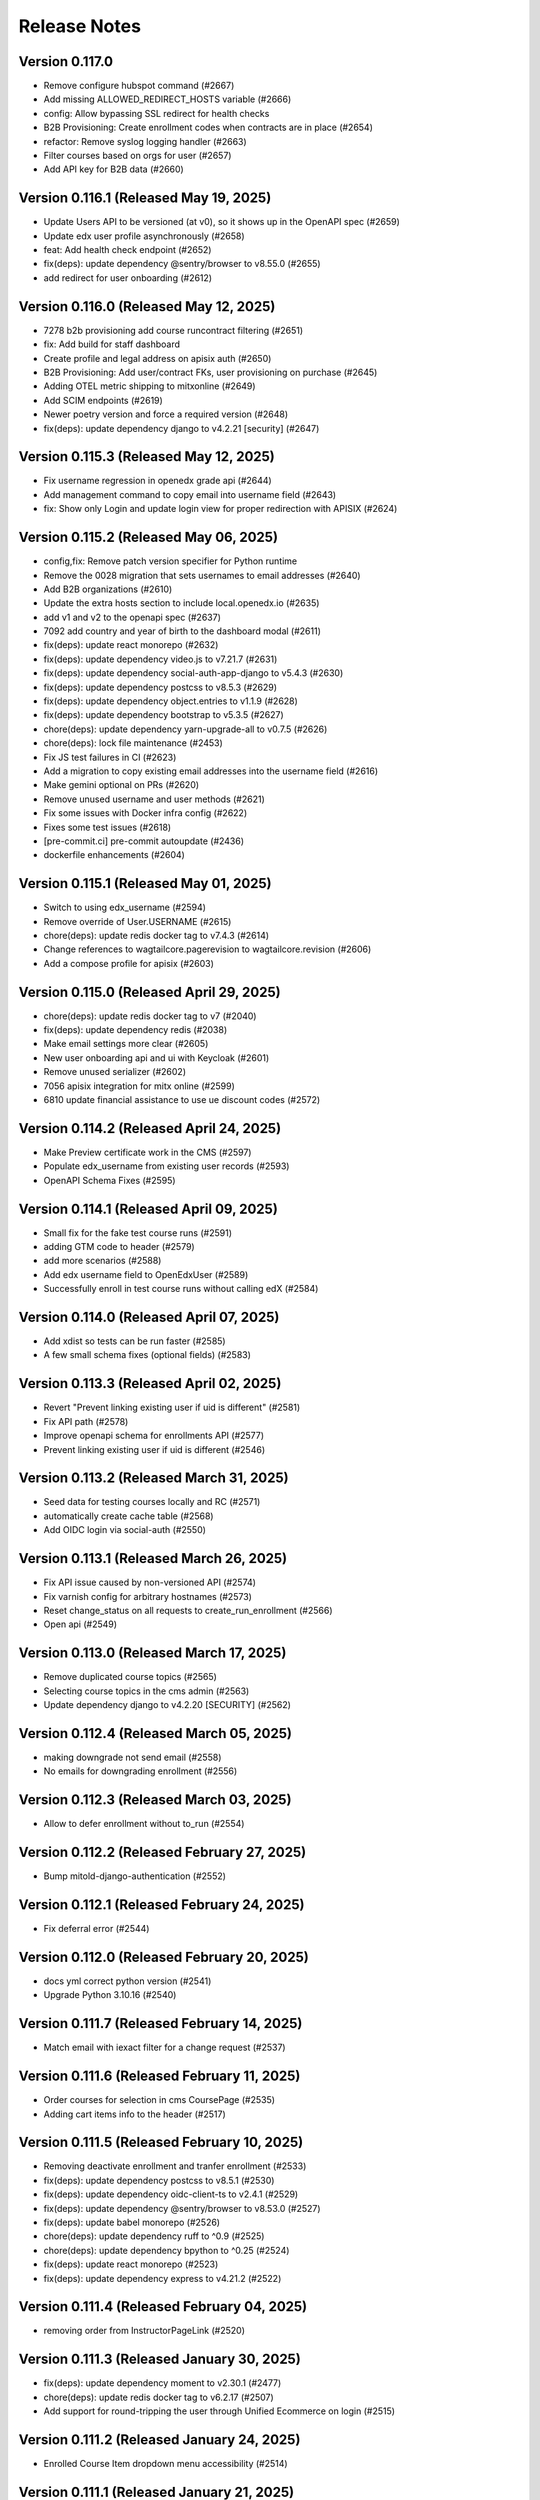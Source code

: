 Release Notes
=============

Version 0.117.0
---------------

- Remove configure hubspot command (#2667)
- Add missing ALLOWED_REDIRECT_HOSTS variable (#2666)
- config: Allow bypassing SSL redirect for health checks
- B2B Provisioning: Create enrollment codes when contracts are in place (#2654)
- refactor: Remove syslog logging handler (#2663)
- Filter courses based on orgs for user (#2657)
- Add API key for B2B data (#2660)

Version 0.116.1 (Released May 19, 2025)
---------------

- Update Users API to be versioned (at v0), so it shows up in the OpenAPI spec (#2659)
- Update edx user profile asynchronously (#2658)
- feat: Add health check endpoint (#2652)
- fix(deps): update dependency @sentry/browser to v8.55.0 (#2655)
- add redirect for user onboarding (#2612)

Version 0.116.0 (Released May 12, 2025)
---------------

- 7278 b2b provisioning add course runcontract filtering (#2651)
- fix: Add build for staff dashboard
- Create profile and legal address on apisix auth (#2650)
- B2B Provisioning: Add user/contract FKs, user provisioning on purchase (#2645)
- Adding OTEL metric shipping to mitxonline  (#2649)
- Add SCIM endpoints (#2619)
- Newer poetry version and force a required version (#2648)
- fix(deps): update dependency django to v4.2.21 [security] (#2647)

Version 0.115.3 (Released May 12, 2025)
---------------

- Fix username regression in openedx grade api (#2644)
- Add management command to copy email into username field (#2643)
- fix: Show only Login and update login view for proper redirection with APISIX (#2624)

Version 0.115.2 (Released May 06, 2025)
---------------

- config,fix: Remove patch version specifier for Python runtime
- Remove the 0028 migration that sets usernames to email addresses (#2640)
- Add B2B organizations (#2610)
- Update the extra hosts section to include local.openedx.io (#2635)
- add v1 and v2 to the openapi spec (#2637)
- 7092 add country and year of birth to the dashboard modal (#2611)
- fix(deps): update react monorepo (#2632)
- fix(deps): update dependency video.js to v7.21.7 (#2631)
- fix(deps): update dependency social-auth-app-django to v5.4.3 (#2630)
- fix(deps): update dependency postcss to v8.5.3 (#2629)
- fix(deps): update dependency object.entries to v1.1.9 (#2628)
- fix(deps): update dependency bootstrap to v5.3.5 (#2627)
- chore(deps): update dependency yarn-upgrade-all to v0.7.5 (#2626)
- chore(deps): lock file maintenance (#2453)
- Fix JS test failures in CI (#2623)
- Add a migration to copy existing email addresses into the username field (#2616)
- Make gemini optional on PRs (#2620)
- Remove unused username and user methods (#2621)
- Fix some issues with Docker infra config (#2622)
- Fixes some test issues (#2618)
- [pre-commit.ci] pre-commit autoupdate (#2436)
- dockerfile enhancements (#2604)

Version 0.115.1 (Released May 01, 2025)
---------------

- Switch to using edx_username (#2594)
- Remove override of User.USERNAME (#2615)
- chore(deps): update redis docker tag to v7.4.3 (#2614)
- Change references to wagtailcore.pagerevision to wagtailcore.revision (#2606)
- Add a compose profile for apisix (#2603)

Version 0.115.0 (Released April 29, 2025)
---------------

- chore(deps): update redis docker tag to v7 (#2040)
- fix(deps): update dependency redis (#2038)
- Make email settings more clear (#2605)
- New user onboarding api and ui with Keycloak (#2601)
- Remove unused serializer (#2602)
- 7056 apisix integration for mitx online (#2599)
- 6810 update financial assistance to use ue discount codes (#2572)

Version 0.114.2 (Released April 24, 2025)
---------------

- Make Preview certificate work in the CMS (#2597)
- Populate edx_username from existing user records (#2593)
- OpenAPI Schema Fixes (#2595)

Version 0.114.1 (Released April 09, 2025)
---------------

- Small fix for the fake test course runs (#2591)
- adding GTM code to header (#2579)
- add more scenarios (#2588)
- Add edx username field to OpenEdxUser (#2589)
- Successfully enroll in test course runs without calling edX (#2584)

Version 0.114.0 (Released April 07, 2025)
---------------

- Add xdist so tests can be run faster (#2585)
- A few small schema fixes (optional fields) (#2583)

Version 0.113.3 (Released April 02, 2025)
---------------

- Revert "Prevent linking existing user if uid is different" (#2581)
- Fix API path (#2578)
- Improve openapi schema for enrollments API (#2577)
- Prevent linking existing user if uid is different (#2546)

Version 0.113.2 (Released March 31, 2025)
---------------

- Seed data for testing courses locally and RC (#2571)
- automatically create cache table (#2568)
- Add OIDC login via social-auth (#2550)

Version 0.113.1 (Released March 26, 2025)
---------------

- Fix API issue caused by non-versioned API (#2574)
- Fix varnish config for arbitrary hostnames (#2573)
- Reset change_status on all requests to create_run_enrollment (#2566)
- Open api (#2549)

Version 0.113.0 (Released March 17, 2025)
---------------

- Remove duplicated course topics (#2565)
- Selecting course topics in the cms admin (#2563)
- Update dependency django to v4.2.20 [SECURITY] (#2562)

Version 0.112.4 (Released March 05, 2025)
---------------

- making downgrade not send email (#2558)
- No emails for downgrading enrollment (#2556)

Version 0.112.3 (Released March 03, 2025)
---------------

- Allow to defer enrollment without to_run (#2554)

Version 0.112.2 (Released February 27, 2025)
---------------

- Bump mitold-django-authentication (#2552)

Version 0.112.1 (Released February 24, 2025)
---------------

- Fix deferral error (#2544)

Version 0.112.0 (Released February 20, 2025)
---------------

- docs yml correct python version (#2541)
- Upgrade Python 3.10.16 (#2540)

Version 0.111.7 (Released February 14, 2025)
---------------

- Match email with iexact filter for a change request (#2537)

Version 0.111.6 (Released February 11, 2025)
---------------

- Order courses for selection in cms CoursePage (#2535)
- Adding cart items info to the header (#2517)

Version 0.111.5 (Released February 10, 2025)
---------------

- Removing deactivate enrollment and tranfer enrollment (#2533)
- fix(deps): update dependency postcss to v8.5.1 (#2530)
- fix(deps): update dependency oidc-client-ts to v2.4.1 (#2529)
- fix(deps): update dependency @sentry/browser to v8.53.0 (#2527)
- fix(deps): update babel monorepo (#2526)
- chore(deps): update dependency ruff to ^0.9 (#2525)
- chore(deps): update dependency bpython to ^0.25 (#2524)
- fix(deps): update react monorepo (#2523)
- fix(deps): update dependency express to v4.21.2 (#2522)

Version 0.111.4 (Released February 04, 2025)
---------------

- removing order from InstructorPageLink (#2520)

Version 0.111.3 (Released January 30, 2025)
---------------

- fix(deps): update dependency moment to v2.30.1 (#2477)
- chore(deps): update redis docker tag to v6.2.17 (#2507)
- Add support for round-tripping the user through Unified Ecommerce on login (#2515)

Version 0.111.2 (Released January 24, 2025)
---------------

- Enrolled Course Item dropdown menu accessibility  (#2514)

Version 0.111.1 (Released January 21, 2025)
---------------

- Added to Cart Confirmation Dialog (#2512)
- fix(deps): update dependency django to v4.2.18 [security] (#2511)

Version 0.111.0 (Released January 16, 2025)
---------------

- Adding new cart designs (#2505)
- chore(deps): update yarn to v3.8.7 (#2506)
- Re-orders the title and start time of the course to be read in the proper order by the reader (#2503)

Version 0.110.0 (Released January 06, 2025)
---------------

- Change menu title for enrolled program card (#2500)

Version 0.109.0 (Released December 23, 2024)
---------------

- Remove pagination for departments (#2501)

Version 0.108.2 (Released December 19, 2024)
---------------

- add option to generate certificates for a program (#2497)

Version 0.108.1 (Released December 18, 2024)
---------------

- Enrollment banner use the same name as dashboard (#2494)

Version 0.108.0 (Released December 18, 2024)
---------------

- chore: change backend name (#2479)

Version 0.107.1 (Released December 11, 2024)
---------------

- Enable tabbing through the department menu on mobile view (#2489)

Version 0.107.0 (Released December 10, 2024)
---------------

- fix(deps): update dependency django to v4.2.17 [security] (#2490)
- Populate max min weekly hours (#2488)

Version 0.106.1 (Released December 09, 2024)
---------------

- Fix up a migration (#2485)
- fix nginx docker error (#2486)
- Migrate existing (string) values to populate min_weeks and max_weeks (#2481)

Version 0.106.0 (Released December 02, 2024)
---------------

- Add min/max weeks for course and programs api (#2478)
- fix(deps): update dependency mini-css-extract-plugin to v2.9.2 (#2476)
- fix(deps): update dependency jquery to v3.7.1 (#2475)
- fix(deps): update dependency flow-typed to v3.9.0 (#2473)
- fix(deps): update dependency express to v4.21.1 (#2471)
- fix(deps): update dependency eslint-config-google to v0.14.0 (#2470)
- fix(deps): update dependency chai to v4.5.0 (#2469)
- fix(deps): update dependency bootstrap to v5.3.3 (#2468)
- fix(deps): update dependency babel-loader to v8.4.1 (#2467)
- fix(deps): update dependency @types/jest to v27.5.2 (#2466)
- fix(deps): update dependency @sentry/browser to v8.40.0 (#2465)
- fix(deps): update dependency @json-editor/json-editor to v2.15.2 (#2464)
- chore(deps): update postgres docker tag to v15.10 (#2462)
- chore(deps): update nginx docker tag to v1.27 (#2461)
- fix(deps): update babel monorepo (#2463)
- chore(deps): update dependency ruff to ^0.8 (#2460)
- chore(deps): update dependency responses to ^0.25.0 (#2459)

Version 0.105.6 (Released November 21, 2024)
---------------

- Set change status on deferal request (#2457)
- Add weekly hours (#2454)

Version 0.105.5 (Released November 20, 2024)
---------------

- Adding data layer push for purchase events (#2455)
- Bump setuptools from 69.5.1 to 70.0.0 (#2295)

Version 0.105.4 (Released November 19, 2024)
---------------

- 5999 provide standardized time commitment values in the mitx online api (#2451)
- chore(deps): update akhileshns/heroku-deploy digest to 96f4455 (#2447)
- chore(deps): update dependency pytest-env to ^0.8.0 (#2450)
- chore(deps): update dependency pytest to v7.4.4 (#2449)
- fix(deps): update dependency postcss to v8.4.49 (#2448)
- fix(deps): update react monorepo (#2446)
- chore(deps): update redis docker tag to v6.2.16 (#2445)
- Update Yarn to v3.8.6 (#2433)

Version 0.105.3 (Released November 06, 2024)
---------------

- Validate user email on account creation (#2417)
- Fix font size of course name on Course certificate (#2439)

Version 0.105.2 (Released November 06, 2024)
---------------

- fix: configure_instance command, (#2430)

Version 0.105.1 (Released November 05, 2024)
---------------

- Adding code for debugging (#2440)
- Update dependency yarn-upgrade-all to v0.7.4 (#2438)

Version 0.105.0 (Released October 29, 2024)
---------------

- Update dependency postcss to v8.4.47 (#2434)
- add css to refine dashboard after refine-antd upgrades to v4 (#2431)
- Update dependency @pankod/refine-antd to v4 (#2399)
- [pre-commit.ci] pre-commit autoupdate (#2273)
- Notifications set tab-index to -1 (#2426)

Version 0.104.2 (Released October 24, 2024)
---------------

- fix flaky test ordering (#2427)

Version 0.104.1 (Released October 23, 2024)
---------------

- revert postgres upgrade (#2424)
- Update dependency @pankod/refine-antd to v3.70.4 (#2395)
- Don't show course and program ids in financial assistance emails (#2421)
- Update dependency @pankod/refine-core to v3.103.0 (#2396)
- Update dependency wagtail-factories to v4 (#2298)
- add duration and time_commitment to program API (#2422)
- Update dependency django-webpack-loader to v3 (#2378)
- Update postgres Docker tag to v16 (#2329)

Version 0.104.0 (Released October 21, 2024)
---------------

- Add required_prerequisites to program API (#2419)
- Update dependency django-cors-headers to v4 (#2372)
- Update dependency django-ipware to v7 (#2375)
- Update dependency django to v4.2.16 [SECURITY] (#2418)

Version 0.103.2 (Released October 17, 2024)
---------------

- fix custom 404 template (#2414)
- Update dependency @sentry/browser to v8.33.0 [SECURITY] (#2415)
- Update dependency requests to v2.32.2 [SECURITY] (#2410)

Version 0.103.1 (Released October 02, 2024)
---------------

- Ignore revoked program certificates for now (#2412)
- Start date should be DateTimeField (#2409)

Version 0.103.0 (Released September 27, 2024)
---------------

- Adding dates on Program model (#2404)
- Revert "Temporarily don't run migrations (#2405)"
- Temporarily don't run migrations (#2405)
- Update dependency djangorestframework to v3.15.2 [SECURITY] (#2403)
- Update dependency django to v4.2.15 [SECURITY] (#2402)

Version 0.102.1 (Released September 23, 2024)
---------------

- Temporarily don't run migrations (#2405)

Version 0.102.0 (Released September 23, 2024)
---------------

- 5343 upgrade django in mitxonline (#2387)
- Remove new-design styles | Cleaning up duplicated styles (#2394)
- Update dependency express to v4.20.0 [SECURITY] (#2400)
- Update dependency @pankod/refine-react-router-v6 to v3.40.0 (#2397)

Version 0.101.0 (Released September 17, 2024)
---------------

- updating styles for dashboard dialogs (#2392)

Version 0.100.5 (Released September 12, 2024)
---------------

- Make post_save CourseRunCertificate signal work (#2388)

Version 0.100.4 (Released September 11, 2024)
---------------

- Fix missing migration on Program.availability (#2389)
- Update django-hijack to 3.x (#2384)
- Update dependency django-reversion to v5 (#2377)

Version 0.100.3 (Released September 06, 2024)
---------------

- Fix description for POSTHOG_ENABLED variable (#2380)
- Department serializer for programs API (#2371)
- Migrations to release phase (#2379)

Version 0.100.2 (Released September 03, 2024)
---------------

- Update dependency webpack to v5.94.0 [SECURITY] (#2370)
- Fix typo in unenrollment email (#2369)
- Most relevant run should be determined in the backend only (#2363)
- mitxonline dashboard crashes when courserun has no upgrade deadline (#2362)

Version 0.100.1 (Released September 03, 2024)
---------------

- rename migration versions (#2367)
- Delete linked instructor page from product pages (#2364)
- Add availability to programs in models.py (#2322)

Version 0.100.0 (Released August 27, 2024)
---------------

- Catalog card should show Start Anytime if the course is archived (#2359)

Version 0.99.1 (Released August 22, 2024)
--------------

- Add get_dated_courseruns function for availability to check for dated courses (#2354)
- Updating styles for program info box (#2355)

Version 0.99.0 (Released August 20, 2024)
--------------

- Revert "Update nginx Docker tag to v1.27" (#2352)
- Add Go To Course button (#2349)
- Add availability to Courses API endpoint (#2308)
- Generate certificates twice a day (#2348)
- Add time_commitment and durations to the courses api (#2334)
- Update dependency django-anymail to v11 (#2341)
- Update redis Docker tag to v6.2.14 (#2346)

Version 0.98.14 (Released August 15, 2024)
---------------

- Updated URL for program cert track (#2319)
- Styling Course Info Box when no program (#2335)
- Update postgres Docker tag to v15.8 (#2345)
- Update nginx Docker tag to v1.27 (#2344)
- Update docker.elastic.co/elasticsearch/elasticsearch Docker tag to v6.8.23 (#2343)
- Update dependency uwsgitop to ^0.12 (#2342)
- Update dependency mitol-django-hubspot-api to v2023.12.19 (#2340)
- Update dependency mitol-django-google-sheets-refunds to v2023.12.19 (#2339)
- Update dependency mitol-django-google-sheets-deferrals to v2023.12.19 (#2338)

Version 0.98.13 (Released August 13, 2024)
---------------

- Filtering only enrollable runs on the product page (#2332)

Version 0.98.12 (Released August 07, 2024)
---------------

- Make the enrollment alert read by screen reader (#2324)
- MITx Online receipt displays wrong date (#2331)

Version 0.98.11 (Released August 07, 2024)
---------------

- Update dependency sentry-sdk to v2 (#2303)
- Update Yarn to v3.8.3 (#2294)

Version 0.98.10 (Released August 05, 2024)
---------------

- Add prerequisites to courses API (#2321)

Version 0.98.9 (Released August 05, 2024)
--------------

- Rectivate enrollments for Differential Calculus (#2325)

Version 0.98.8 (Released August 05, 2024)
--------------

- Change value and add new test for Google Analytics (#2318)
- Add migration to deactivate program enrollments (#2320)

Version 0.98.7 (Released August 01, 2024)
--------------

- When creating enrollment set is_active explicitly in the enrollment api call (#2300)

Version 0.98.6 (Released July 29, 2024)
--------------

- Info box slow render fixes (#2304)

Version 0.98.5 (Released July 29, 2024)
--------------

- Fixing discount code payload generation for Google Analytics (#2313)
- Add certificate_type to courses and programs serializer (#2307)

Version 0.98.4 (Released July 25, 2024)
--------------

- Fix GA4 output for purchase (#2310)

Version 0.98.3 (Released July 25, 2024)
--------------

- GA4 Data Layer Push for purchase events (#2246)

Version 0.98.2 (Released July 25, 2024)
--------------

- Show only enrollable runs in the enrollment dialog (#2305)
- Update dependency @sentry/browser to v8.18.0 (#2302)

Version 0.98.1 (Released July 18, 2024)
--------------

- Enrollment in a course run without a course page crashes the dashboard (#2299)

Version 0.98.0 (Released July 18, 2024)
--------------

- Clarify enrollable run (#2285)
- Update Node.js to v17.9.1 (#2293)
- Update react monorepo (#2292)
- Update dependency video.js to v7.21.6 (#2291)
- Update dependency react-markdown to v8.0.7 (#2290)
- Update dependency postcss to v8.4.39 (#2289)
- Update dependency chai-as-promised to v7.1.2 (#2288)
- Update eslint-config and friends (#2282)

Version 0.97.3 (Released July 11, 2024)
--------------

- fix (#2284)

Version 0.97.2 (Released July 10, 2024)
--------------

- 4548 dashboard dont display course detail link when the course about page is not published (#2280)

Version 0.97.1 (Released July 10, 2024)
--------------

- Update dependency @sentry/browser to v8 (#1058)
- Login button should indicate when course is archived (#2279)
- Clean up constants (#2275)

Version 0.97.0 (Released July 10, 2024)
--------------

- Update mitol-django-google-sheets (#2276)
- Fix invalid compose project (#2277)
- Celery beat schedule for refunds (#2269)

Version 0.96.7 (Released July 01, 2024)
--------------

- 4495 mitx online consolidate abandoned and duplicate css styling (#2267)
- Fix pre-commit secret issue (#2271)
- 4545 mitx online program drawercourse upgrade formatting (#2256)
- [pre-commit.ci] pre-commit autoupdate (#2268)
- Update postgres (#2240)

Version 0.96.6 (Released June 24, 2024)
--------------

- Program enroll button text does not appear on about page (#2265)
- [pre-commit.ci] pre-commit autoupdate (#2260)

Version 0.96.5 (Released June 20, 2024)
--------------

- Change the cache from memcache to redis in the task as well as it is in the util function itself (#2263)
- Set time limit for task process_google_sheet_requests (#2261)

Version 0.96.4 (Released June 18, 2024)
--------------

- Adding TTL check and coursepage (#2245)
- Update course serializer (#2257)

Version 0.96.3 (Released June 17, 2024)
--------------

- Add -E flag to worker subcommand for sending task events
- Revert "Add flag for Celery to send task state change events"
- Fix hover color (#2255)
- Add spacing to program badge (#2254)
- docs: replaced mitxpro-openedx-extensions with openedx-companion-auth in readme (#2253)
- Add flag for Celery to send task state change events
- Enroll Now button styles (#2252)

Version 0.96.2 (Released June 17, 2024)
--------------

- important enroll color on hover (#2250)
- fix (#2247)
- Remove FacultyBlock class (#2248)
- Update with saved data (#2243)
- Filter relevant course runs to be live (#2244)
- [pre-commit.ci] pre-commit autoupdate (#2191)
- Update color of disabled enroll button (#2239)
- Tech Debt: Remove feature flags that are no longer in use (#2222)
- 4244: no error message is shown when education level is not specified in additional details modal (#2233)

Version 0.96.1 (Released June 05, 2024)
--------------

- Fixing CoursePage related name overlap (#2235)
- Fix Featured Items on Homepage (#2232)
- Adding topics to course and program api (#2228)

Version 0.96.0 (Released June 03, 2024)
--------------

- Renaming enroll now button for archived courses (#2226)

Version 0.95.1 (Released May 30, 2024)
--------------

- Repair test based on dates (test_create_featured_items)  (#2229)
- fix(deps): update dependency mitol-django-openedx to v2023 (#2092)

Version 0.95.0 (Released May 29, 2024)
--------------

- Adding course topics (#2210)
- Update displayOrder for line properties (#2224)
- refactor: remove EdX-Api-Key usage (#2217)

Version 0.94.1 (Released May 28, 2024)
--------------

- Update dependency mitol-django-google-sheets to v2023 (#2090)
- Update dependency mitol-django-payment-gateway to v2023 (#2093)

Version 0.94.0 (Released May 23, 2024)
--------------

- Fix syncing hubspot user (#2219)
- fix dates on in_progress_course (#2216)
- Admin: filtering certificates by course and program (#2215)
- Update feature flag fetch (#2213)
- Revert "fix dates on in_progress_course"
- fix dates on in_progress_course
- 3783: dedp course certificates in hubspot (#2193)
- Add ol-django olposthog app (#2211)

Version 0.93.3 (Released May 20, 2024)
--------------

- Change homepage Featured Items to use teh cached set of courses (#2204)

Version 0.93.2 (Released May 15, 2024)
--------------

- can we just do this? (#2208)

Version 0.93.1 (Released May 14, 2024)
--------------

- 4111: dashboard crashes when user profile is incomplete (#2206)

Version 0.93.0 (Released May 13, 2024)
--------------

- Give priority to enrollable runs (#2198)
- Add task for creating featured items in cache (#2203)

Version 0.92.1 (Released May 10, 2024)
--------------

- restrict duplicate enrollment only if user is verified (#2199)
- add relational dates to ensure all courses end up getting pulled (#2200)

Version 0.92.0 (Released May 09, 2024)
--------------

- Adding a Learn More link to Archived message (#2194)
- Adding management command and function for pulling featured items (#2190)
- Course format pacing info popup (#2187)
- Remove redux-asserts (#2177)
- Remove react-swipeable (#2178)
- chore(deps): update all non-major dev-dependencies (#2171)
- fix(deps): update dependency redux-asserts to v0.0.12 (#2168)

Version 0.91.1 (Released May 06, 2024)
--------------

- 4137: mitx online course and program count on catalog page is incorrect in mobile view (#2186)
- warning message (#2188)
- Update duplicate enrollment meassage (#2184)
- fix: Resolve Poetry lock file
- fix: Resolve failing pre-commit check
- fix: Resolve minor pre-commit fixes
- chore(deps): lock file maintenance (#2185)
- Pre commit linting (#2161)
- Update dependency react-hot-loader to v4.13.1 (#2166)
- Update dependency enzyme-adapter-react-16 to v1.15.8 (#2163)
- Update poetry and yarn lock files (#2183)

Version 0.91.0 (Released May 02, 2024)
--------------

- 4012: Improve screen reader accessibility of the site-wide banner. (#2180)
- Add course format and new wording for course box info (#2175)
- Update dependency object.entries to v1.1.8 (#2164)
- Update dependency postcss to v8.4.38 (#2165)
- Update dependency ubuntu to v22 (#2039)
- Update dependency reselect to v4.1.8 (#2169)

Version 0.90.1 (Released May 01, 2024)
--------------

- Updating the styles and adding test for course with no runs (#2172)
- Update dependency style-loader to v3.3.4 (#2170)

Version 0.90.0 (Released April 25, 2024)
--------------

- Adding end date info to the CourseInfoBox (#2160)
- Update akhileshns/heroku-deploy digest to 581dd28 (#1196)
- Course Product Page with no Runs (#2157)
- Fix: Add nubbins for celery monitoring. (#2159)

Version 0.89.2 (Released April 16, 2024)
--------------

- Fix catalog page for empty app (#2152)
- Fix enrollment dialog default option (#2154)
- Form error messages should appear consistently and be accessible  (#2151)
- change route to catalog from root now that we have a catalog (#2155)
- Ensure filteredPrograms is set earlier and change the route when navigation changes. (#2153)

Version 0.89.1 (Released April 09, 2024)
--------------

- Enrollment request make sure not enrolled (#2149)
- Deferrals: set to audit instead of unenrolling (#2146)

Version 0.89.0 (Released April 04, 2024)
--------------

- Add URL routing for catalog for courses/programs and department (#2140)
- 3005: adding a banner snippet in the header that appears on every page of the site (#2144)
- fix(deps): update dependency express to v4.19.2 [security] (#2145)
- 3649 all mitxonline courses should have a department (#2132)
- Upgrade enrollment dialog fixes (#2141)
- Showing Course rather than Courses (or program/s) when there is only 1 to display (#2139)
- Distinguish change forms in account settings (#2142)
- fix(deps): update dependency webpack-dev-middleware to v5.3.4 [security] (#2138)
- Upgrade dialog choose any course run (#2124)

Version 0.88.1 (Released March 20, 2024)
--------------

- Updates to ancillary pages (#2119)
- remove extraneous console.log statement (#2131)
- 1257: updating meta tags on mitx online site (#2128)

Version 0.88.0 (Released March 20, 2024)
--------------

- Fetch by department when selected (#2120)

Version 0.87.4 (Released March 18, 2024)
--------------

- 3360: on account registration redirect new users to the page they started on (#2127)

Version 0.87.3 (Released March 13, 2024)
--------------

- 2846 Course About: Replace Free with Free to Learn (#2125)

Version 0.87.2 (Released March 07, 2024)
--------------

- Change program end date to certificate creation date (#2121)

Version 0.87.1 (Released March 07, 2024)
--------------

- adding enrollment change tracking (#2117)
- 3689: add department filter to the api endpoints for courses and programs (#2118)

Version 0.87.0 (Released February 29, 2024)
--------------

- Fix mobile counts on catalog (#2114)

Version 0.86.3 (Released February 22, 2024)
--------------

- Change the callback to respond on programs page as well (#2111)
- Certificate Page: End date should be certificate creation date (#2110)

Version 0.86.2 (Released February 21, 2024)
--------------

- Create certs only for live programs (#2108)
- fix course card not keyboard accessible issue (#2105)
- Update dependency pytest to v6.2.5 (#2106)

Version 0.86.1 (Released February 15, 2024)
--------------

- Admin improvements to CourseRunEnrollmentAudit model (#2103)
- Accessibility: updating intructors info (#2101)

Version 0.86.0 (Released February 14, 2024)
--------------

- Fix the width of course image (#2099)
- Program certificate for different program types (#2096)
- Updating favicon (#2097)
- Program courses cards styles (#2095)
- Lock file maintenance (#2042)
- Update dependency wagtail to v5.2.3 (#2088)
- Update dependency video.js to v7.21.5 (#2087)
- Update dependency pylint-django to v2.5.5 (#2085)
- Update dependency pylint to v2.17.7 (#2084)
- Update dependency django-redis to v5.4.0 (#2086)
- Update dependency django to v3.2.23 (#2083)

Version 0.85.3 (Released February 05, 2024)
--------------

- New MITxOnline Logo (#2074)
- Fix for program unenrollment modal (#2081)
- 2075: some dialogs email settings unenroll not keyboard navigable (#2079)
- Fixes use of "redemption_type" when generating discount codes in bulk, fixes test error (#2077)
- Wrapping product creation in a create_version block so versions happen like they should (#2073)
- Catalog: sorting courses and programs by title (#2071)

Version 0.85.2 (Released January 24, 2024)
--------------

- Update Publish Documentation to newer versions of stuff so it runs (#2070)
- Updated fixed price test to be less flaky (#2069)

Version 0.85.1 (Released January 23, 2024)
--------------

- Fix program id retrieval when sharing (#2061)

Version 0.85.0 (Released January 22, 2024)
--------------

- 3382: self paced courses with future start dates show start anytime (#2066)
- 3400 remove enrolled state and modal default (#2065)
- Removes instances where we've feature flagged the new (current) design (#2064)
- Delay alert when rendering the page in order to engage screen reader alert (#2059)
- 3362: No opacity on program card, pointer when hovering (#2062)
- Show More link on product about page accessibility (#2063)
- Update react-redux and related packages to facilitate catalog changes (#2030)

Version 0.84.0 (Released January 18, 2024)
--------------

- Explain Course Formats (#2054)
- check if departments have been defined (#2057)
- fix flow (#2053)
- Remove role menu (#2043)
- fix(deps): update dependency ipython to v8 (#2036)

Version 0.83.0 (Released January 09, 2024)
--------------

- add next parameter to course and program enrollment pages for unauthenticated users (#2050)
- display course number on program enroll modal (#2048)

Version 0.82.4 (Released January 04, 2024)
--------------

- When resolving the current run, make sure it's also enrollable (#2046)

Version 0.82.3 (Released January 03, 2024)
--------------

- Check to make sure the end date and upgrade deadline haven't passed before grabbing your audit enrollment (#2044)
- fix(deps): update dependency posthog to v3.1.0 (#2032)
- Program enrollment: choose courses (#2028)
- fix(deps): update dependency boto3 to v1.34.5 (#1803)
- Update dependency enzyme-adapter-react-16 to v1.15.7 (#1806)
- Update dependency chai to v4.3.10 (#1804)
- Update dependency celery to v5.3.6 (#2029)
- Update dependency @sentry/browser to v6.19.7 (#1802)
- Update dependency @craco/craco to v6.4.5 (#1801)
- chore: Bump Python patch release and generate Poetry lock (#2041)
- Update dependency dayjs to v1.11.10 (#1805)
- Update dependency postcss to v8.4.31 [SECURITY] (#1943)

Version 0.82.2 (Released December 14, 2023)
--------------

- add styles to the navbar on product page (#2020)
- Certificate: using product title (#2024)
- Updating the program enrollment  dialog text (#2025)
- Filter out courseruns that can't be upgraded when displaying the upsell dialog (#2023)
- Make department sidebar sticky on mobile (#2015)

Version 0.82.1 (Released December 06, 2023)
--------------

- Fixes course run selection code and standardizes it (#2017)
- Fixes the keyboard trap issue with instructor modals (#2019)
- Accessibility: tabbing through featured products improvement (#2018)

Version 0.82.0 (Released December 04, 2023)
--------------

- Wraps the program cards (which are in a `ul`) in a `li` tag (#2013)
- Mobile redesign: add course and program counts (#2011)
- Accessibility: make CourseInfoBox discoverable (#2010)
- Accessibility: Make label visible to screen reader (#2004)
- Catalog Page: updating header and list elements (#2005)

Version 0.81.0 (Released November 29, 2023)
--------------

- Fix just the counts from Catalog (#2008)
- Announce course count change (#2006)
- Updates CSS to add hover states on the program course cards (#2007)
- Departments v2 endpoint - now with more course and program counts (#1997)
- Reoder product info for mobile view (#1999)

Version 0.80.2 (Released November 20, 2023)
--------------

- Updates the onclick for the instructor name to activate on keyup, fixes an issue with financial assistance page serialization (#2001)
- Adding "text-break" so the browser will break long words into lines if it has to (#2000)
- If the FA form is for a different program, pull that program's page URL as the root rather than the one we've been asked for (#1998)
- Headings for required courses start date (#1995)
- Product Page: Display none for hidden text (#1996)

Version 0.80.1 (Released November 14, 2023)
--------------

- Fixes start date formatting in CourseInfoBox, refactors date display for reuse (#1992)

Version 0.80.0 (Released November 14, 2023)
--------------

- Header nav links fixes (#1988)

Version 0.79.5 (Released November 13, 2023)
--------------

- Change Catalog to use v2 API endpoint for courses (#1987)
- Adding breadcrumb navigation and program type badge (#1981)
- Updated v1 course API to only pull live programs; added tests (#1989)
- Add page__live filter to programs API and update url in catalog page query (#1990)

Version 0.79.4 (Released November 08, 2023)
--------------

- Adding a test for archived courses (#1985)
- Adds v2 of the courses API for the program page (#1983)

Version 0.79.3 (Released November 08, 2023)
--------------

- Change urls to not break (#1982)
- Fixing date to display if you're logged in (#1979)
- Update header design and navigation (#1969)
- Removing final vestiges of clickable more dates selectors (#1977)

Version 0.79.2 (Released November 02, 2023)
--------------

- Update how we call the posthog API to include another person identifier to allow for easier targetting (#1973)
- Fixing the mobile styling on the enrollment modal (#1975)
- Course About Page: tablet and mobile view adjustments (#1960)

Version 0.79.1 (Released November 02, 2023)
--------------

- Enrollment dialog WCAG fixes (#1965)
- Change Catalog Page to use the new v2 programs endpoint (#1971)
- Programs API v2 (#1966)
- Instructor bio cards styles (#1967)
- Updated get_financial_assistance_form_url to also consider related programs (#1940)

Version 0.79.0 (Released October 30, 2023)
--------------

- Program API test updates (#1963)
- Instructor popup modal mobile view (#1961)
- Course API test updates (#1962)

Version 0.78.0 (Released October 23, 2023)
--------------

- Course About Page: update font and styles (#1957)

Version 0.77.1 (Released October 23, 2023)
--------------

- Catalog Page: Mobile view changes (#1956)

Version 0.77.0 (Released October 18, 2023)
--------------

- Filter out not live programs (#1954)
- Product Page: about section Show More toggle updates (#1949)
- Course Page: More enrollment dates updates (#1951)
- wsgi tuning setup config (#1947)

Version 0.76.1 (Released October 11, 2023)
--------------

- Product Page: Fix overflow on faculty info boxes (#1945)
- Remove start date from ProgramInfoBox.js (#1938)
- Course About Redesign - Accessibility issues on instructor bio (#1942)

Version 0.76.0 (Released October 05, 2023)
--------------

- Catalog Page: Add content loader  (#1941)
- don't leak grades in program record before course completed (#1931)

Version 0.75.6 (Released October 03, 2023)
--------------

- Revert "Assorted fixes for More Dates selector in existing design" (#1937)
- Carousel Fixes (#1935)
- Fix start date test on course info card (#1932)
- Course Product Page: show more enrollment dates (#1925)
- somehow lost this logic (#1927)

Version 0.75.5 (Released September 28, 2023)
--------------

- Assorted fixes for More Dates selector in existing design (#1903)

Version 0.75.4 (Released September 28, 2023)
--------------

- Update course info bar to respond to archived courses (#1923)

Version 0.75.3 (Released September 26, 2023)
--------------

- Course Calatog: Stay on selected department (#1921)

Version 0.75.2 (Released September 26, 2023)
--------------

- Fix Duplicate Courses on Catalog Page (#1920)

Version 0.75.1 (Released September 26, 2023)
--------------

- Add FAQ cert link and prerequisites to product_page.html (#1917)
- Fix product page (#1915)

Version 0.75.0 (Released September 25, 2023)
--------------

- Hide programs tab when department has none (#1914)

Version 0.74.4 (Released September 25, 2023)
--------------

- Self paced dates -> start any time (#1911)

Version 0.74.3 (Released September 21, 2023)
--------------

- Skip courses if they don't have a published CMS page (#1907)

Version 0.74.2 (Released September 20, 2023)
--------------

- Re-add the fix from PR 1900 to the reworked product page components (#1909)
- Catalog page css updates - v1 (#1891)

Version 0.74.1 (Released September 20, 2023)
--------------

- New design: adds program page (#1833)
- User dropdown menu updates (#1899)

Version 0.74.0 (Released September 19, 2023)
--------------

- Swap posthog to use js sdk with minimal settings (#1904)

Version 0.73.3 (Released September 19, 2023)
--------------

- Updates the code behind the More Dates selector to work without the course page (#1900)
- Add courses api filters to catalog page (#1892)
- change z index for hero to make it stop sitting over dropdown (#1897)
- Issue#2382 (#1894)
- footer css updates for mobile landscape screen (#1890)
- Updates create_courseware to allow you to specify departments (optionally creating them) (#1887)
- Fixes to  Featured Carousel (#1889)
- Video Component Styling fix (#1875)
- Course passed if has course run certificate (#1878)
- Use site name variable (MITx Online) for page title (#1888)
- Updating video player CSS to work better in the new design (#1883)

Version 0.73.2 (Released September 13, 2023)
--------------

- Repair cart page including reinstated course api improvements (#1885)
- Revert "Department REST API (#1877)" (#1882)
- New design footer css updates (#1881)
- Add new header design (#1873)
- Department REST API (#1877)

Version 0.73.1 (Released September 12, 2023)
--------------

- 1869: Course program api performance improvements (#1872)
- Remove duplicate catalog URL path (#1871)

Version 0.73.0 (Released September 11, 2023)
--------------

- Change fonts to new correct fonts for home page (#1866)
- Redesign footer (#1868)

Version 0.72.0 (Released September 11, 2023)
--------------

- Updates the course about page CSS (#1865)
- remove non-standard issue templates (#1716)
- Home Page Contact Component (#1853)
- add outer overlay + style desktop and mobile (#1863)
- fix profile validation and regex error (#1848)
- fix expandable Read More 500 error (#1861)

Version 0.71.0 (Released September 06, 2023)
--------------

- uncaught merge issue on fixing the previous issue (#1859)
- Posthog refactor  (#1857)
- 1845: Remove unused feature flag and import (#1847)
- 1842: duplicate ProductPage get_context method in model (#1846)
- use contenthash not chunkhash (#1792)
- Fix background css on feature flagged areas (#1840)
- made a session variable for anonymous user for the purpose of posthog tracking (#1841)
- Moving home-page files, pulling out unnecessary imports from styles.js and meta-product-page (#1838)
- Home Page Video Component (#1828)
- Home Page Hero Component (#1826)
- New extended certificate generation window (#1832)
- 1676 design new catalog page (#1818)
- Fixes text alignment for the Enrolled button, hide the upsell card in new design (#1830)
- Featured Products Carousel (#1820)
- New design: Course page layout changes (#1816)

Version 0.70.9 (Released August 23, 2023)
--------------

- update full name on user profile (#1825)
- When deferring enrollment set to verified (#1790)
- Update to Enrolled in certificate track label to count for audit enrollment with certificates (#1823)

Version 0.70.8 (Released August 17, 2023)
--------------

- feat: add ability to retire users on edX (#1785)

Version 0.70.7 (Released August 16, 2023)
--------------

- Changes template to display long bio, adds migration to move short bios to long, updates management command to fill short bio with something else to prevent confusion (#1812)
- Adds the PostHog settings to the JS settings so we can use it in React. (#1814)
- Add posthog to repo (#1809)

Version 0.70.6 (Released August 15, 2023)
--------------

- feat: force all enrollments (#1761)

Version 0.70.5 (Released August 08, 2023)
--------------

- Forgot to actually retrieve the course (#1807)
- Instructions for updating python dependencies with poetry (#1800)

Version 0.70.4 (Released August 03, 2023)
--------------

- Use poetry for python dependency management (#1766)
- remove assertRaises
- remove unncessary momentjs locales

Version 0.70.3 (Released August 01, 2023)
--------------

- Populate passing DEDP grades that were set to None by Admin (#1787)

Version 0.70.2 (Released July 31, 2023)
--------------

- Migrate instructor data to individual selectable pages (#1786)
- Updates to the dashboard functionality (#1756)
- Deferrals better message (#1776)
- Manage certificates command: require letter grades when overriding grade (#1767)

Version 0.70.1 (Released July 26, 2023)
--------------

- Fixing amounts for the default tiers for the configure_tiers command (#1782)
- Add program_type field to database (#1778)

Version 0.70.0 (Released July 26, 2023)
--------------

- Program records: show verified grades or grades with certificate (#1775)

Version 0.69.2 (Released July 24, 2023)
--------------

- Updates import_course a bit for program requirements (#1760)
- 1764: Ignore ordering in tests where it doesn't matter (#1765)

Version 0.69.1 (Released July 20, 2023)
--------------

- 1758: Django Admin course validation for Program nested elective operators (#1759)
- Sheets functionality and usage description (#1735)
- 1694: added stipulations to program electives causes 500 error in Django admin (#1751)
- No audit grades in program records (#1747)

Version 0.69.0 (Released July 18, 2023)
--------------

- Populate letter grades for 3T2022 (#1754)
- add migration to delete duplicate discount redemption

Version 0.68.0 (Released July 17, 2023)
--------------

- ProgramSerializer should now return default image if there's no program page (#1750)
- 1740: Re-enroll learner into program (#1746)
- feat: remove link and add description for unenrollable runs in more dates (#1684)

Version 0.67.6 (Released July 13, 2023)
--------------

- Updates the discount redemption cleanup code to be more resilient (#1748)

Version 0.67.5 (Released July 12, 2023)
--------------

- Update procfile - add hubspot task queue to normal worker dyno
- Refactors serializers/views for speed in enrollment APIs, adds flag to designate requirements as electives or not (#1736)
- 1718: improve hubspot bulk update database queries (#1731)
- Add hubspot_sync celery task queue specifically for hubspot related tasks (#1733)

Version 0.67.4 (Released July 10, 2023)
--------------

- Refund Order should return propper error message (#1726)

Version 0.67.3 (Released July 06, 2023)
--------------

- Adds support for featured images in programs (#1724)

Version 0.67.2 (Released July 06, 2023)
--------------

- Add unverify option to google sheets plugin (#1717)

Version 0.67.1 (Released July 05, 2023)
--------------

- Clears discounts when reusing an existing PendingOrder (#1721)

Version 0.67.0 (Released July 05, 2023)
--------------

- add migration to fix letter grade set by 0033
- update letter_grade for MM grade, add missing enrollment import script
- Refund Order: remove atomicity and rollback (#1706)

Version 0.66.2 (Released June 28, 2023)
--------------

- 1702: line serializer cannot handle orders with no current enrollment (#1703)
- 1691: program certificate generation does not adhere to nested program electives (#1707)

Version 0.66.1 (Released June 28, 2023)
--------------

- Merging migrations from #1708 and #1704 (#1709)
- Optimize program enrollments API (#1708)
- fix courses migration conflict (#1704)
- Convert grade into letter for program records (#1651)
- update migration to use apps.get_model
- fix format
- Add course readable ID to courses in program requirement admin UI
- fix bug on renderCourseInfoCard, add migration to backfill certificate enrollments

Version 0.66.0 (Released June 28, 2023)
--------------

- Fixes the course count on cards in My Programs (#1690)
- Remove program field from course model (#1685)
- 1664: management command to create Order from enrollment (#1674)

Version 0.65.10 (Released June 13, 2023)
---------------

- Update google-sheets-refunds/deferrals (#1676)

Version 0.65.9 (Released June 13, 2023)
--------------

- Format the merge of PR 1670 (#1677)
- Handle enrollment for users with multi pendorder (#1670)
- Delete PR Template

Version 0.65.8 (Released June 12, 2023)
--------------

- Adding date checks to Discount model (#1672)

Version 0.65.7 (Released June 08, 2023)
--------------

- Handle HubSpot exceptions when unenrolling from a course (#1667)
- Handle un-enrollment prior to audit enrollment Order creation feature (#1663)
- 904: tracking audit enrollments for mitx online courses in hubspot (#1644)

Version 0.65.6 (Released June 07, 2023)
--------------

- Updating refund_order API to check for PayPal (#1655)

Version 0.65.5 (Released June 07, 2023)
--------------

- 703: navigation drawer component not screen reader accessible round 2 (#1653)

Version 0.65.4 (Released June 07, 2023)
--------------

- Fix hook bug in sheets refunds (#1657)

Version 0.65.3 (Released June 06, 2023)
--------------

- Adds normalization for edX profile fields (#1650)
- Make deferral functionality atomic and clarify errors (#1641)

Version 0.65.2 (Released June 05, 2023)
--------------

- Updates the email address on the frontend to use the value from settings. (#1645)
- fix format issue
- add management command to create local enrollments from edx

Version 0.65.1 (Released May 31, 2023)
--------------

- Adds bulk code generation to staff-dashboard (#1631)

Version 0.65.0 (Released May 30, 2023)
--------------

- update google-sheets-deferrals (#1637)
- Incorporates changes to make MITxOnline work with Tutor (#1376)
- Add row header to order history table (#1636)
- Remove scheduled cron task (#1635)
- Working (#1632)
- Adding google sheets deferrals library (#1604)

Version 0.64.1 (Released May 25, 2023)
--------------

- 1627: improve hubspot sync script to handle large numbers of users (#1628)
- Expands edX profile sync, adding gender, year of birth, and level of education fields
- Bump cookiejar from 2.1.3 to 2.1.4 (#1373)

Version 0.64.0 (Released May 23, 2023)
--------------

- update mitol/hubspot_api app (#1624)
- chore(deps): update dependency cachetools to v4.2.4 (#1611)
- Bump dns-packet from 5.3.1 to 5.4.0 (#1460)

Version 0.63.26 (Released May 15, 2023)
---------------

- Fix flexible pricing page for programs (#1616)

Version 0.63.25 (Released May 15, 2023)
---------------

- Revert "1605: get certificate button on approved flexible price leads to empty cart (#1609)" (#1613)

Version 0.63.24 (Released May 15, 2023)
---------------

- Find user by account email not social auth email (#1610)
- Use new hubspot_api version and try to sync contacts individually if a batched sync chunk fails (#1607)
- 1605: get certificate button on approved flexible price leads to empty cart (#1609)
- Update Wagtail to v5 (#1606)

Version 0.63.23 (Released May 09, 2023)
---------------

- Changes the login workflow to ignore case in the email field (#1600)
- Removes a stray aria-hidden attribute (#1602)
- config: Update renovate config

Version 0.63.22 (Released May 03, 2023)
---------------

- 1573 sync extended profile data to hubspot (#1579)
- chore(deps): update dependency django-anymail to v9 (#1581)

Version 0.63.21 (Released May 03, 2023)
---------------

- Bump redis from 3.5.3 to 4.4.4 (#1519)
- Bump http-cache-semantics from 4.1.0 to 4.1.1 (#1407)

Version 0.63.20 (Released May 02, 2023)
---------------

- Add AR Argentina (#1584)
- Fixes us_state to return None if there's no state; adds a test for that (#1589)
- Throw an error if the user manages to get to the registration screen with the same email (#1586)

Version 0.63.19 (Released May 01, 2023)
---------------

- Updates fields that are sent to edX and adds profile sync (#1578)

Version 0.63.18 (Released May 01, 2023)
---------------

- Update decode uri component from 0.2.0 to 0.2.2 (#1582)
- chore(deps): update dependency certifi to v2022 [security] (#1271)
- chore(deps): update dependency sqlparse to v0.4.4 [security] (#1568)
- Update requests package (#1558)

Version 0.63.17 (Released April 26, 2023)
---------------

- Reverts the page title on the additional details page (some debug code that slipped through) (#1576)

Version 0.63.16 (Released April 25, 2023)
---------------

- Updating legal address validation to check state validity only if specified (#1574)

Version 0.63.15 (Released April 25, 2023)
---------------

- chore(deps): update dependency cryptography to v39 [security] (#1421)

Version 0.63.14 (Released April 24, 2023)
---------------

- 1566: align price on upsell card (#1569)
- Removes call to forcibly set addl_field_flag from frontend (#1563)

Version 0.63.13 (Released April 24, 2023)
---------------

- Upsell card, Set bg-danger to lighter red (#1564)
- Order History Page table makeover (#1535)

Version 0.63.12 (Released April 20, 2023)
---------------

- 1295: learner menu stops functioning at a particular width range (#1561)

Version 0.63.11 (Released April 20, 2023)
---------------

- Update "right" and "left" to "end" and "start" (#1559)

Version 0.63.10 (Released April 20, 2023)
---------------

- Fix program record page, no required courses (#1556)
- 1549: Fixes program record with null nodes and no children with tests (#1554)

Version 0.63.9 (Released April 13, 2023)
--------------

- Update badges to bootstrap v5 (#1550)

Version 0.63.8 (Released April 12, 2023)
--------------

- 715: ecommerce pressing pay jumps back to dashboard without focus on alert (2) (#1544)
- Fix (#1546)
- fix: remove codecov because it's gone from PyPI, the codecov action would do it anyway (#1545)
- 715: ecommerce pressing pay jumps back to dashboard without focus on alert (#1537)

Version 0.63.7 (Released April 11, 2023)
--------------

- 1538 users are still able to log in using a retired email account/login error messages (#1539)

Version 0.63.6 (Released April 06, 2023)
--------------

- 1522: Remove instances of ErrorMessage for required fields (#1526)

Version 0.63.5 (Released April 05, 2023)
--------------

- 123: remove use of aria-hidden and aria-live on dashboard (#1532)
- Update references to MITx Online (#1530)

Version 0.63.4 (Released April 04, 2023)
--------------

- Improvement (#1528)
- fix: management command for deferring users with course mode (#1517)
- Bump oauthlib from 3.2.1 to 3.2.2 (#1417)

Version 0.63.3 (Released April 03, 2023)
--------------

- Add aria-label to apply button (#1523)
- validate edit profile form on submit (#1521)

Version 0.63.2 (Released April 03, 2023)
--------------

- Reworks extra fields form to compress things so the modal fits above the fold on smaller viewports. (#1518)
- 1508: screen readers should not pronounce * ("star") for labels (#1515)

Version 0.63.1 (Released March 27, 2023)
--------------

- 1104: Perform validation on year of birth field during registration (#1505)
- accessibility improvements for dashboard and drawer (#1504)
- Removing unnecessary alt texts from images (#1503)

Version 0.63.0 (Released March 27, 2023)
--------------

- Requests additional information from the learner when they register. (#1499)

Version 0.62.9 (Released March 20, 2023)
--------------

- Resolve issue when repairing user's edx synchronised records (#1496)

Version 0.62.8 (Released March 20, 2023)
--------------

- fix and tests (#1491)
- feat: sync certificate_available_date with edX (#1478)

Version 0.62.7 (Released March 15, 2023)
--------------

- Adjust discount redemption checks to only consider orders in Fulfilled state for validity
- Bump webpack from 5.71.0 to 5.76.0 (#1488)

Version 0.62.6 (Released March 15, 2023)
--------------

- Course page 500 error for expired course runs and flex price (#1486)

Version 0.62.5 (Released March 13, 2023)
--------------

- Allows verified learners the ability to unenroll; adjusts flow for refunds (#1474)

Version 0.62.4 (Released March 13, 2023)
--------------

- fix: retry_failed_edx_enrollments should check for existing enrollments (permission fix) (#1479)
- fix: Fix program admin to add a new program (#1477)
- 1473: duplicate enrollment emails (#1475)
- 977: allow enrollment in archived courses (#1472)
- fix: retry_failed_edx_enrollments should check for existing enrollments (#1458)
- Declining an order should now clear redemptions associated with the order; added test for this (#1471)
- Adds a typeError to the state field validation to suppress the default yup error (#1470)
- 1455: Adds templatetag for noindex in non-prod (#1468)

Version 0.62.3 (Released March 08, 2023)
--------------

- feat!: remove `Course.position_in_program` (#1429)
- Changes refund_order to let exceptions bubble up, and removes duplicate as a successful result (#1463)

Version 0.62.2 (Released March 06, 2023)
--------------

- Moves Highest Level of Education field up (#1462)

Version 0.62.1 (Released March 02, 2023)
--------------

- Fixing a call to `set_rollback` that was incorrect

Version 0.62.0 (Released March 02, 2023)
--------------

- Adds additional demographic fields to the system; adds popup to collect more data when visiting a course

Version 0.61.4 (Released February 28, 2023)
--------------

- Updated configure_tiers to work with courses as well as programs
- Adding command for manually "refunding" the user's enrollment (#1451)
- fix: limit user full name to 255 characters (#1440)

Version 0.61.3 (Released February 23, 2023)
--------------

- Fixes some issues with validation for new profile fields; adds extended profile fields (#1443)

Version 0.61.2 (Released February 23, 2023)
--------------

- Updates the command to include the enrollment mode when running enroll_in_edx_course_runs (#1444)
- fix: sync_enrollments command error message and exit (#1442)
- Adds year of birth, gender, and a conditional state field to the user profile (#1436)

Version 0.61.1 (Released February 16, 2023)
--------------

- Adds methods to check pending orders for resolution through CyberSource (#1423)
- Bump django from 3.2.15 to 3.2.18 (#1431)

Version 0.61.0 (Released February 15, 2023)
--------------

- fix: Fix flexible pricing generic relations (#1412)
- feat: Add discount payment types (#1390)

Version 0.60.0 (Released February 09, 2023)
--------------

- Log any exception thrown by hubspot task helpers (#1416)
- feat: Move orders to canceled if transaction is reviewed (#1419)
- Updates enrollments to regenerate auth tokens if they're invalid
- Updates enrollment upsell dialog to immediately create enrollments (#1410)
- Fix and tests for undefined program course nodes (#1408)
- Fix for heading and description height (#1409)

Version 0.59.1 (Released February 07, 2023)
--------------

- feat: Sync courseware title with CMS page title (#1382)
- Bump ua-parser-js from 0.7.31 to 0.7.33 (#1394)
- Bump terser from 5.12.1 to 5.16.2 (#1406)
- Update readme (#1405)
- fix: Fix edX username validation to avoid username collision (#1389)
- Add a workflow for new issues

Version 0.59.0 (Released January 30, 2023)
--------------

- Updates program certficiate text

Version 0.58.2 (Released January 26, 2023)
--------------

- Fix (#1391)

Version 0.58.1 (Released January 25, 2023)
--------------

- Removes the ENABLE_LEARNER_RECORDS feature flag. (#1375)
- feat: add search and filters on Discount admin model (#1381)
- 1346 learner record UI improvements (#1368)
- Update README.md (#1369)
- Updates repair_faulty_edx_user to reconnect edX users (#1371)

Version 0.58.0 (Released January 24, 2023)
--------------

- Makes it easier to cancel an order in the Review state (#1367)
- Updates discount application code to strip whitespace
- feat(import_courserun): add ability to block countries (#1352)
- fix: Fix program learner record when there is no grade (#1364)
- Only display course number (#1345)
- Removed check for values before rendering the create discount form (#1361)
- fix: show only published/live product pages on home page (#1356)
- fix: Fix admin search for redeemed discounts (#1359)

Version 0.57.1 (Released January 24, 2023)
--------------

- Retry Hubspot API calls on 429 errors (#1334)
- Use on_commit in signal to avoid trying to sync a product to hubspot before it has been saved to the db (#1351)
- Updates discounts in the staff dashboard to reflect the current state of the art (#1324)
- fix: incorrect output from manage_certificates command when auditing (#1355)
- Bump pillow from 9.0.1 to 9.3.0 (#1231)
- Bump json5 from 1.0.1 to 1.0.2 (#1322)
- feat: unenroll without a refund (#1333)

Version 0.57.0 (Released January 12, 2023)
--------------

- Removing feature flag for program UI; small styling change to My Courses tab (#1311)
- fix: Display course passed tag based on course dates and pacing (#1317)

Version 0.56.5 (Released January 12, 2023)
--------------

- Fix: Program courses drawer won't open if program has no elective or required courses (#1338)

Version 0.56.4 (Released January 11, 2023)
--------------

- 1326: decimal grades on the learner record (#1331)
- add the row back for formatting (#1332)
- Program Drawer: remove enroll button (#1314)

Version 0.56.3 (Released January 09, 2023)
--------------

- fix: 404 enrollment not found (#1323)
- Updates manage_certificates to handle revoked certificates better (#1320)
- Hubspot integration (#1313)
- Bump @xmldom/xmldom from 0.7.5 to 0.7.9 (#1216)
- Bump ejs from 3.1.6 to 3.1.8 (#1201)
- Bump loader-utils from 1.4.0 to 1.4.2 (#1217)
- Fixing command to fix get_or_create call (#1307)
- Fixes the course model to round the grade - this was causing a test failure (#1299)
- fix:dashboard confirmation dialog for unenrolling from courses (#1301)

Version 0.56.2 (Released January 03, 2023)
--------------

- Revert "Removes feature flag; small styling adjustment on My Courses tab when no Programs tab"
- Removes feature flag; small styling adjustment on My Courses tab when no Programs tab
- fix: don't show programs tab if user isn't enrolled in a program (#1303)
- Update course message if already enrolled (#1300)

Version 0.56.1 (Released December 21, 2022)
--------------

- fix: Fix courseware URL in command (#1305)
- Updates button styling to sync border widths; updates close button on drawer
- Fixed program info card to render course details link properly

Version 0.56.0 (Released December 20, 2022)
--------------

- Changing the URL so that it ends in /home (rather than /, which directed learners to the about page) (#1295)
- Updates the program drawer to use the requirements tree (#1281)
- fix: program certificate link text (#1282)
- Updates course run and program certificate models to limit choices just to certificate pages in admin

Version 0.55.1 (Released December 19, 2022)
--------------

- fix: certificate template improvements (#1261)
- feat: management command for creating, revoking program certificates (#1260)
- fix: edx-api-client requirement update (#1287)
- Edx verified force enrollment after enrollment end date (#1225)
- Updates program UI to enable unenrollments
- Program drawer remove not enrolled (#1278)
- 1252: dashboard course should not be in progress and ended at the same time (#1279)

Version 0.55.0 (Released December 14, 2022)
--------------

- added program certificates migration from micromasters
- Run command to create initial revisions in `configure_instance` (#1262)
- Removed program readable ID from the card. (#1274)
- 1253: dashboard courses and programs tabs aren't screen reader accessible (#1267)

Version 0.54.6 (Released December 09, 2022)
--------------

- Flipping the default for `for_flexible_pricing` from True to False (#1268)

Version 0.54.5 (Released December 09, 2022)
--------------

- Adds courserun importing from edX (like sync_courserun, but moreso) (#1256)
- Fixes the URL in the partner school email (#1248)

Version 0.54.4 (Released December 08, 2022)
--------------

- fix: program certificate creation should use ProgramRequirement tree (#1239)
- Updates program drawer to handle empty requirements trees, adds function to check for invalid trees

Version 0.54.3 (Released December 07, 2022)
--------------

- Adds "reference_number" to the searchable fields in the BaseOrderAdmin and FulfilledOrderAdmin classes

Version 0.54.2 (Released December 05, 2022)
--------------

- Adds program record functionality
- Change ubuntu-latest to ubuntu-20.04 on all hithub actions yml files

Version 0.54.1 (Released November 22, 2022)
--------------

- 1207 accessibility more dates popup on course pages lacks keyboard controls (#1230)

Version 0.54.0 (Released November 21, 2022)
--------------

- fixing list formatting in generate_discount_code.rst
- Adds some checks to ensure there is a requirements tree before walking it
- Adds some additional options and docs for some management commands

Version 0.53.3 (Released November 17, 2022)
--------------

- 1206 dashboard course detail and view certificate links are too close together (#1209)

Version 0.53.2 (Released November 16, 2022)
--------------

- Adds some code to walk the requirements tree if there are nested operators
- removes ol-django openedx from test_requirements, updates other requirements to get google-sheets-refunds 0.7.0
- Re-groups enrollments in the program drawer and adds tags back to enrollments

Version 0.53.1 (Released November 15, 2022)
--------------

- Fix accidental deletion of requirements

Version 0.53.0 (Released November 14, 2022)
--------------

- added migration to import program enrollments from MicroMaster

Version 0.52.0 (Released November 14, 2022)
--------------

- Fix issues with requirements admin assets

Version 0.51.3 (Released November 04, 2022)
--------------

- Enhance Product admin search and List display (#1194)

Version 0.51.2 (Released November 03, 2022)
--------------

- Add honor code link to account creation dialog (#1187)

Version 0.51.1 (Released November 02, 2022)
--------------

- added a import script to backfill PaidCourseRun for the legacy orders
- Adds wrapper command to bootstrap a fresh MITxOnline instance

Version 0.51.0 (Released November 01, 2022)
--------------

- Add missing import
- Added program requirements data model and admin

Version 0.50.3 (Released October 27, 2022)
--------------

- Adds management command to create a really basic courseware about page.
- Adds a management command to create courseware objects

Version 0.50.2 (Released October 26, 2022)
--------------

- Fix fmt and fmt:check commands
- Adds a management command to create and optionally enroll a user

Version 0.50.1 (Released October 25, 2022)
--------------

- feat: program certificates (#1072)
- feat: User verified course enrollment (#1129)

Version 0.50.0 (Released October 25, 2022)
--------------

- Updating version of mitol-django-payment-gateway to 1.7.1.
- feat: sync is_self_paced from edX (#1158)
- Some changes to the Varnish config; the host was getting set wrong so there were some issues with generated URLs
- Adding simple Varnish config file and service block; should be caching now on port 8013

Version 0.49.4 (Released October 20, 2022)
--------------

- add course certificate migration from MM

Version 0.49.3 (Released October 20, 2022)
--------------

- Adds updated dashboard UI for programs
- Changes staff dashboard to use Django sessions rather than OAuth2

Version 0.49.2 (Released October 19, 2022)
--------------

- 1148: course-enrollment-upgrading-is-not-ever-synchronized-with-edx-if-the-original-update-request-fails (#1151)

Version 0.49.1 (Released October 19, 2022)
--------------

- docs: add information about certificates management (#1136)
- 1143&1144 Fix search and improve loading for e-commerce admin (#1145)

Version 0.49.0 (Released October 17, 2022)
--------------

- Adds a management command to create discount code(s) from the command line
- 1141 Display end date when course ends on dashboard (#1146)
- update course run as raw field on CourseRunGrade admin

Version 0.48.3 (Released October 17, 2022)
--------------

- 1114 Add /checkout/ to no cache urls (#1132)
- Removes unused ecommerce feature flags

Version 0.48.2 (Released October 12, 2022)
--------------

- Updates `configure_for_dedp` command to make it more generic
- Added reference number to list display (#1128)

Version 0.48.1 (Released October 11, 2022)
--------------

- DRYed up the redirect code

Version 0.48.0 (Released October 11, 2022)
--------------

- 1119 Fix basket search for Django admin (#1120)
- Adds additional error reporting; accepts transactions with status code 100
- 1102 Use raw id field for discount in admin (#1112)
- 1115 Use raw id field for order in transactions admin (#1118)
- Fix course model course number property (#1103)
- Updating the enrollment code query to match on email or username now
- 842: sync coursrun upgrade deadline with edx (#1098)
- Added /courses/ to the cache-control list (there's dynamic stuff on course pages; this should keep it out of the Fastly cache)

Version 0.47.3 (Released October 07, 2022)
--------------

- 1094: log information when an order callback request results in an unknown error (#1099)
- Online-1100 Disable price on course page (#1101)
- Save users with no enrollment into file (#1096)
- Updates the call to subscribe to edX emails to be in a post-commit hook

Version 0.47.2 (Released October 04, 2022)
--------------

- made order admin page view-only

Version 0.47.1 (Released October 04, 2022)
--------------

- fixed letter_grade and grade in MM migration query to match with production

Version 0.47.0 (Released October 04, 2022)
--------------

- Fix a small bug in upgrade_eligible_users (#1081)
- Adds dupe checking for generated codes; adds --expires flag to set the expiration date on generated codes
- 1044: when referring to a course in email dont include the full course (#1076)
- fix: show zero for negative prices (#1079)
- update local only enrollments error to filter out unenrolled

Version 0.46.3 (Released October 03, 2022)
--------------

- Upgrade legacy learners that paid and are enrolled, have exam attempt (#1059)
- Revert "1044: when referring to a course in email don't include the full course (#1060)" (#1071)
- 1044: when referring to a course in email don't include the full course (#1060)
- remove unused variables + update eslint config
- Adds management command to generate enrollment codes for legacy learners
- add webpack-bundle-analyzer
- Changes the receipt email subject

Version 0.46.2 (Released September 29, 2022)
--------------

- Online-1035 Display upgrade dialog when Ecommerce enabled (#1065)

Version 0.46.1 (Released September 28, 2022)
--------------

- 1051: Don't display "active" on the dashboard when it is past the course run's course_end date (#1057)
- added management command to create products for DEDP
- 1036 enrolled button on about page links to course before it has started (#1056)
- updated payment response reason code to log error for 1xx
- Bump jwcrypto from 1.0 to 1.4 (#1022)
- Online-1048 Add top margin for footer (#1052)
- Removed an "import this" and updated settings to make cssutils log less verbosely

Version 0.46.0 (Released September 27, 2022)
--------------

- Updates the order fulfillment code to wait for the transaction to complete before sending message
- Missed a spot where get_order_from_cybersource_payment_response needed to be wrapped in a transaction
- Bump oauthlib from 3.1.1 to 3.2.1 (#1008)

Version 0.45.7 (Released September 23, 2022)
--------------

- Fixes duplicate key error when returning to cart using back button

Version 0.45.6 (Released September 22, 2022)
--------------

- fix: product discount calculation for inactive product on course detail page (#1026)
- added user info to sync_enrollment and updated sentry config to pass send_default_pii

Version 0.45.5 (Released September 21, 2022)
--------------

- Bump google sheets versions
- Adds a management command to create a basic financial assistance form for a courseware object
- Fix (#1018)

Version 0.45.4 (Released September 21, 2022)
--------------

- fix: text change to OFAC disclaimer (#992)
- Adds an email message that is sent when an order is refunded

Version 0.45.3 (Released September 20, 2022)
--------------

- data migration for certificate index page (#974)
- fix(deps): pin dependencies

Version 0.45.2 (Released September 20, 2022)
--------------

- fixed the link to the flexible pricing form on the course detail popup
- Fix factory-boy package name and pin
- Fixing test - forcing Decimal type and limiting calced amount to 0
- chore(deps): update actions/checkout action to v3
- chore(deps): update dependency attrs to v22
- chore(deps): update codecov/codecov-action action to v3
- chore(deps): update actions/cache action to v3
- chore(deps): update actions/setup-python action to v4
- display certificate start and end date on template (#973)
- Versioning of certificate template (#903)

Version 0.45.1 (Released September 19, 2022)
--------------

- fixed course/program filter for flexible pricing request
- Fix renovate config
- Add renovate.json5
- updated justifications based on action for flexible pricing requests in refine admin
- feat: Add command for certificate management (#897)
- Adding list_display for FlexiblePriceAdmin (#971)
- 942: unauthorized user can access staff dashboard (#969)
- added course/program filter to flexible pricing request on dashboard
- added legacy grades migration, updated enrollment
- Updates product pages to allow for price widget display based on flexible pricing submission and status; added some helper stuff for calculating discounted amounts for arbitrary products
- Adds a refresh button to the Flexible Pricing Request list page in staff dashboard

Version 0.45.0 (Released September 14, 2022)
--------------

- design tweaks on order/product/dashboard pages
- 842: sync-coursrun-upgrade-deadline-with-edx (#919)
- Adds a check to make sure flexible pricing forms have the right fields in them
- Online-941 Filter zero value discounts on checkout (#958)
- Online-943 Update course start string (#946)

Version 0.44.0 (Released September 09, 2022)
--------------

- Fix failing test_order_refund_success_with_ref_num (#948)
- Refund order based on id or reference number (#847)
- fix external checkout by passing course_id
- add is_self_paced to MicroMaster courserun import script
- fixed dashboard doesn't refresh when user unenrolls from course in program
- Adds a feature flag (overridable by URL) for the program UI
- Adds accessibility attributes to make the program drawer work better with screen readers
- Wraps the check for a course page and certificate page in a try/except so it doesn't fail if there's no course page for the courserun enrollment
- Dashboard course card UI updates (#926)
- Adds info text at the bottom of the course about pages for OFAC messaging

Version 0.43.0 (Released September 07, 2022)
--------------

- fix: certificate error when end_date is not set (#923)
- Hide description if certificate is also hidden (#922)
- Program Flexible Pricing approval page (#917)
- feat: poll grades and generate certificates (#722)
- updated color contrast on dashboard
- 905: dashboard overflow menu ⋮ accessibility (#908)
- Added queries to migrate order/line/transaction from MicroMaster
- fixed migration conflicts and discount tests
- Fixes nav issues with a course date is selected
- 884: dashboard design update (#888)
- added unique keys to ecommerce line/transaction
- add error log for transactions' reason code any number other than 100
- fix: basket checkout with zero value (#899)
- Adds setup command to bootstrap financial aid for DEDP
- Learner and anonymous certificate view- issue #692 #693 (#892)

Version 0.42.1 (Released August 31, 2022)
--------------

- Update flexible pricing approval email to eliminate errors when sending
- Adds currency code descriptions; makes sure invalid codes are removed
- Get certificate at reduced price (#856)
- 872: checkout remove clear discount and a few other tweaks (#877)

Version 0.42.0 (Released August 25, 2022)
--------------

- Fixes some issues with the Fastly API code
- Ecommerce: adds activation and expiration dates to discount codes
- Adds additional fields to the course API
- fix: active products to cart only (#874)
- Online-868 Hide enrolment button for anonymous users (#875)
- Check for program page before checking for child pages (#878)
- 811: need financial assistance link on the checkout page (#855)
- 806: ecommerce implement a cybersource notification api endpoint (#817)
- added css and js to remove incremantal arrow for income field
- Online-860 Calculate flexible price discount instead of using BasketDiscount (#861)
- Adds text to display when a flexible pricing request is assigned a $0 tier
- Purges the Fastly cache for a page once the page has been modified

Version 0.41.2 (Released August 19, 2022)
--------------

- fix: datetime issue in flexible price form (#863)
- feat: Add Certificate Template using Wagtail CMS (#740)
- feat: add course run upgrade deadline (#820)
- Online-841 Adds support for Financial Assistance Request denied email (#851)
- Online-839 Improve Financial Assistance Request List View (#845)
- Adds program pages to the CMS
- Bump django from 3.2.14 to 3.2.15 (#824)
- Online-843 Fix import and reset state bugs for financial assistance (#844)
- Online-829 Open program drawer when program title is clicked (#846)
- Update (#835)
- Online-815 Fix styling for income field (#833)

Version 0.41.1 (Released August 17, 2022)
--------------

- Fixes some conditionals to return good values if there's no CMS page for a courseware object
- Online-664 Show courseware and discount info for a financial assistance request (#796)
- online-779 Display `Documents in order` as default (#781)
- Adding an extra retry and extending startup grace period to 45s; should help with starting up on Apple Silicon

Version 0.41.0 (Released August 12, 2022)
--------------

- Fixes scrolling within the program drawer
- altered unique_object_id_validated to include content_type
- added  program tier mapping table, financial aid migration query
- Remove learners tab from staff dashboard
- More Dates: Tooltip title text, style, irrelevant dates bug fixes #767 (PR #798)
- added reference_number to Order model, backfill
- Updates flexible pricing to add a unique constraint on submissions
- Adds program support to the dashboard
- Updates status filtering to make it clearable
- Switch some settings to use urljoin
- Updated ecommerce docs to include max product price and unique CVN (#785)
- added migration queries to migrate MicroMaster courserun and enrollment
- Adds explicit binding of flexible price request forms to courseware objects
- Add a scheduled task to process_refund_requests (#773)
- altered course_run.run_tag to textfield with max_length 100
- Restrict single active product per course ID (#774)
- online-778 Order flexible prices by most recent first (#782)
- fix flow
- linting issue
- JS linting fix
- More dates for course enrollment
- 734 - registration validate username against openedx (#757)
- Updates "skipped" to "denied" in flexible pricing
- Updates courses API to explicitly create ProgramEnrollments when enrolling in a course
- 770 - flexible pricing: too many decimal places (#772)
- online-677 Indicate Financial Assistance links if available for a course (#764)
- Added backfill migration for new table paid courserun

Version 0.40.1 (Released August 04, 2022)
--------------

- fix: enrollment upgrade from free to paid version (#763)

Version 0.40.0 (Released August 02, 2022)
--------------

- fix: protect Product model from deletion (#753)
- added validation to prevent duplicated payment for paid courserun
- 751-flexible-pricing-remove-thank-you-page (#755)
- online-709 Financial Assistance: Update Financial Assistance Request Form (#718)
- added a tracking table for course run purchases
- Cleaning up some old unused imports
- Refactored action modal into its own component
- Added an error toast if the justification isn't set, updated mutation code to set state properly before mutating
- Reworked some of the state logic; using the antdesign Select rather than a bare html select

Version 0.39.6 (Released August 01, 2022)
--------------

- Add data models and command to import MM data
- Adding Google Sheets Refunds functionality to mitxonline (#723)

Version 0.39.5 (Released July 28, 2022)
--------------

- Use count instead of total from the API response (#752)
- 728: flexible pricing learner cant resubmit income after request has been denied reset (#746)
- Flexible pricing clean up email template (#743)
- Bump moment from 2.29.2 to 2.29.4 (#712)

Version 0.39.4 (Released July 27, 2022)
--------------

- Adds code to group course run enrollments by program

Version 0.39.3 (Released July 26, 2022)
--------------

- Adds support for tying a discount to a specific product
- Flexible pricing display personalized price (#720)
- Updating docs to add in path to the file you need to edit for lms settings

Version 0.39.2 (Released July 26, 2022)
--------------

- This is to adapt to a bug, that should be fixed later
- Flexible Pricing approved requests should apply to programs
- Bump lxml from 4.6.5 to 4.9.1 (#666)
- Move enabled, add default credentials/base URL
- Make suggested changes

Version 0.39.1 (Released July 25, 2022)
--------------

- Revert "Update steps for accessing and configuring devstack"
- feat: refund orders CyberSource - Integrate [mitol-django-payment-gateway] (#599)
- Add instruction to define edx base url
- Update steps for accessing and configuring devstack
- Revert "Update steps for accessing and configuring devstack"
- Update steps for accessing and configuring devstack
- Use master branch and don't clone mitodl edx

Version 0.39.0 (Released July 19, 2022)
--------------

- update the design for the flexible pricing request form (#689)

Version 0.38.0 (Released July 18, 2022)
--------------

- Adds flexible pricing flag to Discount objects
- fixes a typo ("you will find a copy of youR receipt"); adds a slash that got removed due to local config
- Adds order ID to the data that gets sent to the receipt email
- Adds healthcheck to watch and refine containers; makes refine "depend" on watch
- Remove missing section link
- OrderHistory and OrderReceiptPage to PrivateRoute
- Flexible Pricing: email notifications should be sent when statuses change
- Removes the Status inline filter (since there's another one); makes the Find Records box horizontal

Version 0.37.1 (Released July 13, 2022)
--------------

- fix(warning): use StreamFieldPanel instead of FieldPanel (#662)
- Bump django from 3.2.13 to 3.2.14 (#661)

Version 0.37.0 (Released July 07, 2022)
--------------

- Revert "Flexible Pricing: email notifications should be sent when statuses change"
- Sends email notifications when Flexible Pricing request statuses change
- asadiqbal08/Dropdown Justification is not maintaining the state after refresh (#632)
- Reworked the test a bit so it doesn't fail
- Updated refine configuration docs for deploys
- - format on ReceiptPageDetailCard - Moves the NotificationContainer inside the Header component and adds flexbox styling so alerts logically appear before the header (and are thus read first by screen readers)
- Capture learner's country when saving flexible pricing request
- Updated country_of_residence to be blankable
- Updated receipt sending stuff to parse order created date (was being passed as a string, not a datetime, and broke the filter); updated email copy

Version 0.36.2 (Released June 29, 2022)
--------------

- Add never_cache() decorator to react views
- Updated build system so refine builds for deploys
- Updates copy on Forgot Password and Email Verification screens
- Bump pyjwt from 2.1.0 to 2.4.0 (#588)
- Adds management command to find possible username conflicts
- If a coupon is entered it should replace the financial aid discount only if it's a higher discount. (#630)
- Moved orderHistory route and reworked it so it renders properly

Version 0.36.1 (Released June 22, 2022)
--------------

- feat: update cart to handle products from external checkout (#626)
- Fixes: Receipt page is empty when there is no discount code (#621)
- Show justification once status changed (#622)
- Adds Order History to the top menu
- Updates mitol-django packages
- Changing coupon code label to "Coupon code" from "Have a code?"

Version 0.36.0 (Released June 17, 2022)
--------------

- asadiqbal08/A button to deny the flexible pricing request (#611)
- flexible pricing should be applied automatically when a course is added to the cart (#614)
- Refactored menu and dialog toggles to be simple booleans
- formatting, adding verification modal tests
- Updating wording on dialog
- Added modal that is displayed when a user tries to unenroll from a certificate course

Version 0.35.0 (Released June 10, 2022)
--------------

- Cleanup and simplify configuration/localdev

Version 0.34.0 (Released June 09, 2022)
--------------

- asadiqbal08/Added Approve and Reset button to Refine Admin (#603)
- Flexible Pricing: Automatically approve if the Learner is elligible when they request it (#580)
- Adjust styles of Refine dashboard to be more MIT
- Adds free-form text searching and status searching to Refine admin for flexible pricing records
- Updated docker-compose to pull some stuff out of .env file, updated data source to use .env for base URI
- load currency exchange rate (#590)

Version 0.33.0 (Released June 06, 2022)
--------------

- asadiqbal08/Updated the Receipt Page with additional Details (#578)
- Adds a check for exchange rate description when constructing the currency list
- Adds Flexible Pricing list view to Refine admin
- Added documentation for configuring the Refine Admin

Version 0.32.2 (Released May 31, 2022)
--------------

- Adds custom email receipts to the ecommerce system

Version 0.32.1 (Released May 24, 2022)
--------------

- Removed call to save_and_log; VersionAdmin takes care of history tracking

Version 0.32.0 (Released May 23, 2022)
--------------

- Adding flexibile pricing request form functionality

Version 0.31.1 (Released May 20, 2022)
--------------

- Adding status flags, Get Certificate button to dashboard
- add financial aid models to admin and load country income thresholds (#563)

Version 0.31.0 (Released May 17, 2022)
--------------

- Adds check for product to Enroll button logic
- Added heroku deployment workflows

Version 0.30.2 (Released May 17, 2022)
--------------

- Reworked generateStartDateText to avoid short circuiting
- Bump django from 3.2.12 to 3.2.13 (#535)
- refactored out start date text generation elsewhere, added test for that, fmt caught some other stuff too
- Refactoring out EnrolledItemCard
- Adding discounts to the Refine Admin
- fix course ordering on the dashboard (#546)

Version 0.30.1 (Released April 29, 2022)
--------------

- fixes courses display incorrect date on the dashboard (#538)
- fixes ecommerce accessibility discount code error message is invisible to screen reader (#526)

Version 0.30.0 (Released April 28, 2022)
--------------

- fix video on course page is not screen reader accessible (#520)

Version 0.29.0 (Released April 21, 2022)
--------------

- Adding administrative discount APIs
- Fix tests on CI

Version 0.28.0 (Released April 21, 2022)
--------------

- fix ecommerce accessibility coupon code field has no label (#521)
- Porting flex pricing models from MicroMasters

Version 0.27.0 (Released April 20, 2022)
--------------

- Added refine admin

Version 0.26.0 (Released April 14, 2022)
--------------

- Adding back yarn workspaces

Version 0.25.1 (Released April 07, 2022)
--------------

- Documentation updates post-ecommerce

Version 0.25.0 (Released April 06, 2022)
--------------

- Revert "Add support for yarn workspaces"
- Add support for yarn workspaces
- Fixing Paid tag display on checkout page
- Adjusts tests to make them more reliable

Version 0.24.4 (Released April 06, 2022)
--------------

- Fixing some issues with order history/receipt views
- Display refund/paid tags on orde receipts
- refactor: use youtube controls for youtube videos (#491)
- styling changes - moving the main breakpoint from md to lg (see #493)
- added error method to errorable Order states, fixed isLoading on cart page to actually work

Version 0.24.3 (Released March 31, 2022)
--------------

- Adding pagination to order history page
- Bump pillow from 8.3.2 to 9.0.1 (#473)

Version 0.24.2 (Released March 28, 2022)
--------------

- Adds logic to avoid stepping on an in-progress basket when processing checkout responses
- Check for blocked countries during checkout (#477)

Version 0.24.1 (Released March 23, 2022)
--------------

- Adding code to handle refunding orders

Version 0.24.0 (Released March 23, 2022)
--------------

- Accessibility: Bypass Blocks: bypass the header on site pages for screen readers (#463)

Version 0.23.2 (Released March 18, 2022)
--------------

- fix email unsubscription inconsistency after unenrollment (#475)

Version 0.23.1 (Released March 16, 2022)
--------------

- Adding OrderReceiptPage (#449)

Version 0.23.0 (Released March 14, 2022)
--------------

- Fix cart total display when no discounts are applied
- Adding transaction_type field
- Account for baskets that end up being zero-value after discounts
- Adding Discount UI

Version 0.22.0 (Released March 08, 2022)
--------------

- Adding migration to update enrollment modes to default to audit

Version 0.21.0 (Released March 07, 2022)
--------------

- fixing privacy policy link
- Only show the upgrade sidebar if upgrade ui enabled
- Support enrolling learner as verified on payment
- Adding UX tweaks, upsell card
- unsubscribe from course emails after unenroll (#416)
- Adding order history page

Version 0.20.5 (Released February 25, 2022)
--------------

- Fixing wrapping issue with long course titles (#426)

Version 0.20.4 (Released February 24, 2022)
--------------

- Fixed 500 and 404 error pages
- Updating payment_gateway to 1.2.2, fixing some usage errors with said library
- Add url to add product to the cart and redirect.

Version 0.20.3 (Released February 23, 2022)
--------------

- Adding checkout page UI
- Add Upgrade Enrollment Dialog

Version 0.20.2 (Released February 17, 2022)
--------------

- Added feature flag to enable/disable the test checkout UI
- allow to unenroll even after the enrollment period has past (#404)

Version 0.20.1 (Released February 15, 2022)
--------------

- Removing import for turtle in models
- Adds CyberSource integration and checkout APIs

Version 0.20.0 (Released February 15, 2022)
--------------

- Bump django from 3.2.11 to 3.2.12 (#405)

Version 0.19.4 (Released February 09, 2022)
--------------

- Bump wagtail from 2.13.4 to 2.15.2 (#383)

Version 0.19.3 (Released February 08, 2022)
--------------

- Bump django from 3.2.10 to 3.2.11 (#372)

Version 0.19.2 (Released February 01, 2022)
--------------

- Format code since `black` changed regex flag order 🙄

Version 0.19.1 (Released January 31, 2022)
--------------

- Bump ipython from 7.24.1 to 7.31.1 (#382)

Version 0.19.0 (Released January 26, 2022)
--------------

- fix: add the requirements for mitol-django-openedx (#389)
- Basket Subsystems API (#370)
- fix email settings pop-up references wrong course (#380)
- Revert "Revert "Change unsubscribe UI to email settings (#375)" (#381)" (#385)
- Bump celery from 4.3.0 to 5.2.2 & celery-redbeat to 2.0.0 (#363)
- Revert "Change unsubscribe UI to email settings (#375)" (#381)
- Change unsubscribe UI to email settings (#375)
- style: style: add support footer (#371)
- fix: replacing course key with course number in enroll and unenroll email (#333)
- Sort courses on home page by date ascending (#368)
- feat: Allow users to unsubscribe from course emails from the dashboard (#329)
- Adding discount abstractions

Version 0.18.3 (Released January 06, 2022)
--------------

- Added Product subsystem REST API
- Order models
- Add black formatting check to CI

Version 0.18.2 (Released January 06, 2022)
--------------

- docs: fix broken open edx config link (#356)
- feat: add search index for readable id (#352)

Version 0.18.1 (Released January 04, 2022)
--------------

- fixing auto named migration
- updated migration after black run
- forgot to run black
- Addded Discount, UserDiscount, DiscountRedemption models
- Addded Discount, UserDiscount, DiscountRedemption models
- Documentation updates

Version 0.18.0 (Released January 04, 2022)
--------------

- Bump lxml from 4.6.3 to 4.6.5 (#335)

Version 0.17.1 (Released December 23, 2021)
--------------

- fix: enable dashboard course link when end date is in past (#349)
- Bump django from 3.2.5 to 3.2.10 (#334)
- removed unused code
- formatted course name and ordered them in explorer
- Adding Basket subsystem models (#338)

Version 0.17.0 (Released December 22, 2021)
--------------

- Added autofocus and tabindex properties to div (#328)
- Revert "Adding Basket subsystem"
- Adding Basket subsystem
- Ran formatter on admin.py
- Updated products model admin bindings to include reversion hook Updated main config to include reversion (forgot to do this earlier) You will need to migrate and run createinitialrevisions (per the django-reversion docs)
- ran formatter on new code
- migrated object list into a function
- removing unused stuff
- Added app for ecommerce, Products model, admin bindings

Version 0.16.2 (Released December 07, 2021)
--------------

- removed docker-node file
- updated task name
- asadiqbal08/ Fix accessibility issue by tabindex to header (#286)

Version 0.16.1 (Released December 02, 2021)
--------------

- Strengthen validation requirements for course pages (#318)

Version 0.16.0 (Released November 30, 2021)
--------------

- fix the build

Version 0.15.0 (Released November 29, 2021)
--------------

- Fixing: 'Enroll now' button appears when 'Enrollment start' date is in the future (#282)

Version 0.14.1 (Released November 23, 2021)
--------------

- added ol-django-authentication app to MITxOnline

Version 0.14.0 (Released November 18, 2021)
--------------

- Fixed tooltip behavior when enrollment period is active
- Course product pages: If no Video URL is set, display the Feature Image (#300)
- upgrade to yarn 3
- Bump django from 3.2 to 3.2.5 (#291)
- Bump validator from 10.11.0 to 13.7.0 (#285)
- Upgrade to django 3.2 (#196)
- Removed @ symbol as valid username character
- Use SVG for the MIT logo (#281)
- Prevented unenrollment for runs with expired enrollment period
- Load enrollment status dynamically in product detail page (#255)

Version 0.13.2 (Released November 17, 2021)
--------------

- Course product pages: If no Video URL is set, display the Feature Image (#300)

Version 0.13.1 (Released November 15, 2021)
--------------

- Fixed Heading font sizes

Version 0.13.0 (Released November 01, 2021)
--------------

- Added unenroll button to dashboard

Version 0.12.4 (Released October 28, 2021)
--------------

- removed unused depedencies and imports

Version 0.12.3 (Released October 20, 2021)
--------------

- Show dates, times, and time zones on dashboard (#254)

Version 0.12.2 (Released October 19, 2021)
--------------

- fix: remove multiple instances loading of polyfill (#248)

Version 0.12.1 (Released October 07, 2021)
--------------

- bump webpack-bundle-tracker=0.4.3 to fix deep-extend alert (#230)
- Fixed user notifications so they are only seen once

Version 0.12.0 (Released October 04, 2021)
--------------

- Added username whitespace trimming and case-insensitive unique validation
- fix product detail spacing issues (#226)

Version 0.11.2 (Released October 04, 2021)
--------------

- Added headers to tab order
- build: upgrade sentry browser and sdk version + RedisIntegration (#232)
- Fixed product detail links to in-progress enrolled course runs

Version 0.11.1 (Released September 30, 2021)
--------------

- Fixed dashboard card spacing and image sizing

Version 0.11.0 (Released September 29, 2021)
--------------

- Bump django from 3.1.12 to 3.1.13 (#213)
- fix retry_edx_enrollment management command (#209)
- Fixed 'enrolled' UI regression

Version 0.10.0 (Released September 27, 2021)
--------------

- Removed username from profile edit form

Version 0.9.1 (Released September 24, 2021)
-------------

- Fixed logged-out bug on product detail page

Version 0.9.0 (Released September 23, 2021)
-------------

- Fixed logout link
- Fixed 'enrolled' UI on product detail page
- Allowed admins/editors to access closed edX courses (#190)
- Update product description help text in CMS (#201)
- Fixed accessibility issues in forms
- Bump sqlparse from 0.4.1 to 0.4.2 (#181)
- Bump pillow from 8.3.1 to 8.3.2 (#158)
- Fixed profile and auth UI

Version 0.8.0 (Released September 21, 2021)
-------------

- Add privacy policy and terms of service links to register page (#198)
- fix: address accessibility concerns on Dashboard and Product Detail Page (#176)
- fix migration conflicts (#203)
- add help_text in courserun title and dates for syncing from edX studio course (#195)
- Implemented user-supplied usernames

Version 0.7.1 (Released September 20, 2021)
-------------

- fix: resolve the accessibility issues in header (#168)
- Pull courserun title, dates from studio (#166)
- Enable no cache for API
- Implemented country blocklist at the course level
- Added valid mitx logo (#182)

Version 0.7.0 (Released September 14, 2021)
-------------

- Fixed user menu visibility regression
- Updated Forgot Password flow in case of email does not exist. (#169)
- Added enrollment sync when dashboard loads

Version 0.6.0 (Released September 13, 2021)
-------------

- made forgot password case insensitive
- Added loading animation component and applied to dashboard

Version 0.5.1 (Released September 10, 2021)
-------------

- fix user name font weight in user menu (#165)
- fix head title for wagtail based pages (#152)
- fix: accessibility issues on homepage (#160)
- improve top-bar menu (#135)
- Added welcome message for users that complete first authentication
- Fixed CMS migrations, added startup command to configure Wagtail

Version 0.5.0 (Released September 08, 2021)
-------------

- add/enable GTM support for basic events (#140)
- update empty dashboard message (#144)
- changed background color
- asadiqbal08/Move prerequisites (#126)
- asadiqbal08/Don't link to courses that aren't open yet (#139)
- asadiqbal08/Add support for the default Feature Image (#128)

Version 0.4.2 (Released September 07, 2021)
-------------

- updated styles for Create Account and Sign In Pages
- enhance footer layout design (#129)

Version 0.4.1 (Released September 01, 2021)
-------------

- Remove settings regarding reloading worker processes (#133)
- fix: styling and layout changes for dashboard, footer and product page (#98)

Version 0.4.0 (Released August 31, 2021)
-------------

- Bump path-parse from 1.0.6 to 1.0.7 (#82)
- Made entire course card clickable
- add dashboard, rename settings in the topbar menu (#124)

Version 0.3.4 (Released August 30, 2021)
-------------

- Update openedx configuration docs
- make product page faculty memebers optional (#122)
- Fixed animation issue and overlay open/close issue
- added embeded video in product page
- Added setting to avoid name collisions in Wagtail

Version 0.3.3 (Released August 20, 2021)
-------------

- Fixed issues with register API and recaptcha (#111)

Version 0.3.2 (Released August 20, 2021)
-------------

- Implemented enrollment and notification from product detail

Version 0.3.1 (Released August 19, 2021)
-------------

- add faculty section in the product page (#89)

Version 0.3.0 (Released August 17, 2021)
-------------

- allow dot in course readable_id (#85)
- Fixed home page product URLs
- Added course index page

Version 0.2.1 (Released August 13, 2021)
-------------

- fix home page feature products section (#88)
- changed image src to valid image
- fix: made dashboard accessible only when authenticated (#77)
- home page product section (#38)

Version 0.2.0 (Released August 11, 2021)
-------------

- Implement logged-ui in the site header (#54)
- Fixed container class  styling
- Added API endpoint for creating user enrollments
- Added styling to pin footer to the bottom of the page
- Added dashboard message for users with no enrollments
- fix wagtail media upload error (#66)
- added styling for header logo and sinin/creat account links (#37)
- Removed unneeded auth fields
- asadiqbal08/Basic Product Detail Page (#45)
- add header hero section details (#48)

Version 0.1.1 (Released August 05, 2021)
-------------

- fix the regex length issue for forgot-email api
- Implement resource pages and links from site footer (#36)

Version 0.1.0 (Released August 04, 2021)
-------------

- Implement basic site footer content (#41)
- Cleaned up stale references to xpro in docs
- Added minimal learner dashboard
- Fix flaky util test
- Add courses app
- Added Wagtail and initial model definitions
